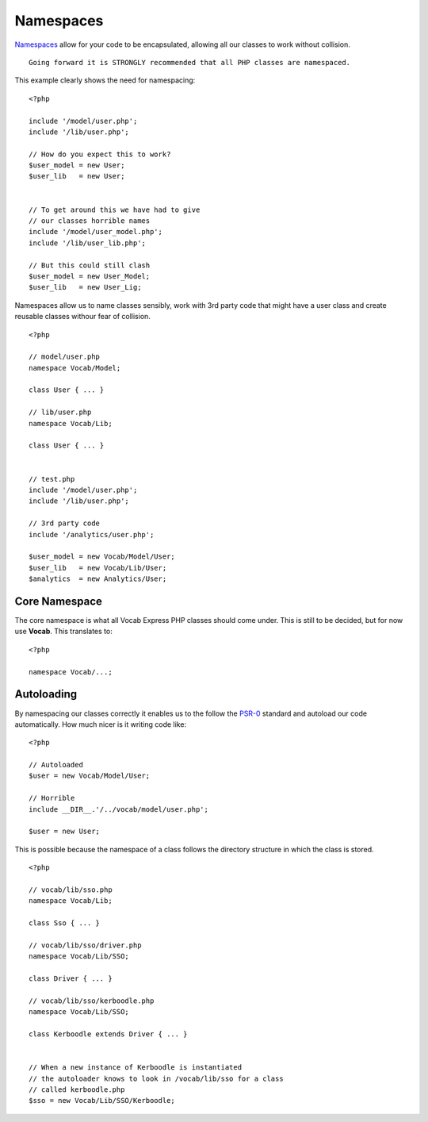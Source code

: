 ##########
Namespaces
##########

`Namespaces <http://www.php.net/manual/en/language.namespaces.rationale.php/>`_ allow for your code to be encapsulated, allowing all our classes to work
without collision. ::

    Going forward it is STRONGLY recommended that all PHP classes are namespaced.

This example clearly shows the need for namespacing::

    <?php

    include '/model/user.php';
    include '/lib/user.php';

    // How do you expect this to work?
    $user_model = new User;
    $user_lib   = new User;


    // To get around this we have had to give
    // our classes horrible names
    include '/model/user_model.php';
    include '/lib/user_lib.php';

    // But this could still clash
    $user_model = new User_Model;
    $user_lib   = new User_Lig;


Namespaces allow us to name classes sensibly, work with 3rd party code that might have a user class and create reusable classes withour fear of collision. ::

    <?php

    // model/user.php
    namespace Vocab/Model;

    class User { ... }

    // lib/user.php
    namespace Vocab/Lib;

    class User { ... }


    // test.php
    include '/model/user.php';
    include '/lib/user.php';

    // 3rd party code
    include '/analytics/user.php';

    $user_model = new Vocab/Model/User;
    $user_lib   = new Vocab/Lib/User;
    $analytics  = new Analytics/User;


Core Namespace
==============

The core namespace is what all Vocab Express PHP classes should come under. This is still to be decided, but for now use **Vocab**. This translates to::

    <?php

    namespace Vocab/...;


Autoloading
===========

By namespacing our classes correctly it enables us to the follow the `PSR-0 <https://github.com/php-fig/fig-standards/blob/master/accepted/PSR-0.md/>`_
standard and autoload our code automatically. How much nicer is it writing code like::

    <?php

    // Autoloaded
    $user = new Vocab/Model/User;

    // Horrible
    include __DIR__.'/../vocab/model/user.php';

    $user = new User;

This is possible because the namespace of a class follows the directory structure in which the class is stored. ::

    <?php

    // vocab/lib/sso.php
    namespace Vocab/Lib;

    class Sso { ... }

    // vocab/lib/sso/driver.php
    namespace Vocab/Lib/SSO;

    class Driver { ... }

    // vocab/lib/sso/kerboodle.php
    namespace Vocab/Lib/SSO;

    class Kerboodle extends Driver { ... }


    // When a new instance of Kerboodle is instantiated
    // the autoloader knows to look in /vocab/lib/sso for a class
    // called kerboodle.php
    $sso = new Vocab/Lib/SSO/Kerboodle;

